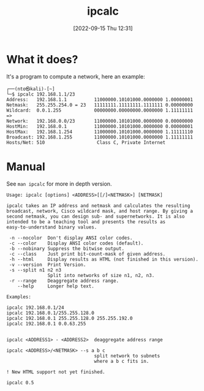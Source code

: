 #+title:      ipcalc
#+date:       [2022-09-15 Thu 12:31]
#+filetags:   :networking:tool:tryhackme:
#+identifier: 20220915T123136

* What it does?
It's a program to compute a network, here an example:
#+begin_example
┌──(nto㉿kali)-[~]
└─$ ipcalc 192.168.1.1/23
Address:   192.168.1.1          11000000.10101000.0000000 1.00000001
Netmask:   255.255.254.0 = 23   11111111.11111111.1111111 0.00000000
Wildcard:  0.0.1.255            00000000.00000000.0000000 1.11111111
=>
Network:   192.168.0.0/23       11000000.10101000.0000000 0.00000000
HostMin:   192.168.0.1          11000000.10101000.0000000 0.00000001
HostMax:   192.168.1.254        11000000.10101000.0000000 1.11111110
Broadcast: 192.168.1.255        11000000.10101000.0000000 1.11111111
Hosts/Net: 510                   Class C, Private Internet
#+end_example
* Manual
See ~man ipcalc~ for more in depth version.
#+begin_example
Usage: ipcalc [options] <ADDRESS>[[/]<NETMASK>] [NETMASK]

ipcalc takes an IP address and netmask and calculates the resulting
broadcast, network, Cisco wildcard mask, and host range. By giving a
second netmask, you can design sub- and supernetworks. It is also
intended to be a teaching tool and presents the results as
easy-to-understand binary values.

 -n --nocolor  Don't display ANSI color codes.
 -c --color    Display ANSI color codes (default).
 -b --nobinary Suppress the bitwise output.
 -c --class    Just print bit-count-mask of given address.
 -h --html     Display results as HTML (not finished in this version).
 -v --version  Print Version.
 -s --split n1 n2 n3
               Split into networks of size n1, n2, n3.
 -r --range    Deaggregate address range.
    --help     Longer help text.

Examples:

ipcalc 192.168.0.1/24
ipcalc 192.168.0.1/255.255.128.0
ipcalc 192.168.0.1 255.255.128.0 255.255.192.0
ipcalc 192.168.0.1 0.0.63.255


ipcalc <ADDRESS1> - <ADDRESS2>  deaggregate address range

ipcalc <ADDRESS>/<NETMASK> --s a b c
                                split network to subnets
                                where a b c fits in.

! New HTML support not yet finished.

ipcalc 0.5
#+end_example
